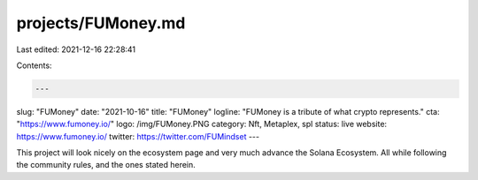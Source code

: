 projects/FUMoney.md
===================

Last edited: 2021-12-16 22:28:41

Contents:

.. code-block:: md

    ---
slug: "FUMoney"
date: "2021-10-16"
title: "FUMoney"
logline: "FUMoney is a tribute of what crypto represents."
cta: "https://www.fumoney.io/"
logo: /img/FUMoney.PNG
category: Nft, Metaplex, spl
status: live
website: https://www.fumoney.io/
twitter: https://twitter.com/FUMindset
---

This project will look nicely on the ecosystem page and very much advance
the Solana Ecosystem. All while following the community rules, and the ones
stated herein.


